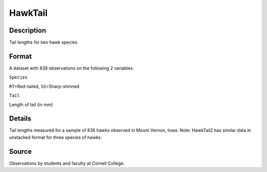 +--------------------------------------+--------------------------------------+
| HawkTail                             |
| R Documentation                      |
+--------------------------------------+--------------------------------------+

HawkTail
--------

Description
~~~~~~~~~~~

Tail lengths for two hawk species

Format
~~~~~~

A dataset with 838 observations on the following 2 variables.

``Species``

``RT``\ =Red-tailed, ``SS``\ =Sharp-shinned

``Tail``

Length of tail (in mm)

Details
~~~~~~~

Tail lengths measured for a sample of 838 hawks observed in Mount
Vernon, Iowa. Note: HawkTail2 has similar data in unstacked format for
three species of hawks.

Source
~~~~~~

Observations by students and faculty at Cornell College.
